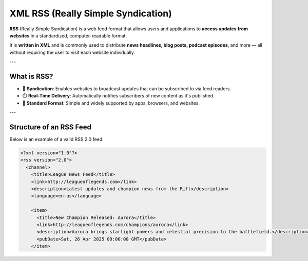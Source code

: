 XML RSS (Really Simple Syndication)
====================================

**RSS** (Really Simple Syndication) is a web feed format that allows users and applications to **access updates from websites** in a standardized, computer-readable format.

It is **written in XML** and is commonly used to distribute **news headlines, blog posts, podcast episodes**, and more — all without requiring the user to visit each website individually.

---

What is RSS?
------------

- 📡 **Syndication**: Enables websites to broadcast updates that can be subscribed to via feed readers.
- ⏱️ **Real-Time Delivery**: Automatically notifies subscribers of new content as it's published.
- 📄 **Standard Format**: Simple and widely supported by apps, browsers, and websites.

---

Structure of an RSS Feed
-------------------------

Below is an example of a valid RSS 2.0 feed:

.. code-block:: xml

   <?xml version="1.0"?>
   <rss version="2.0">
     <channel>
       <title>League News Feed</title>
       <link>http://leagueoflegends.com</link>
       <description>Latest updates and champion news from the Rift</description>
       <language>en-us</language>

       <item>
         <title>New Champion Released: Aurora</title>
         <link>http://leagueoflegends.com/champions/aurora</link>
         <description>Aurora brings starlight powers and celestial precision to the battlefield.</description>
         <pubDate>Sat, 26 Apr 2025 09:00:00 GMT</pubDate>
       </item>
